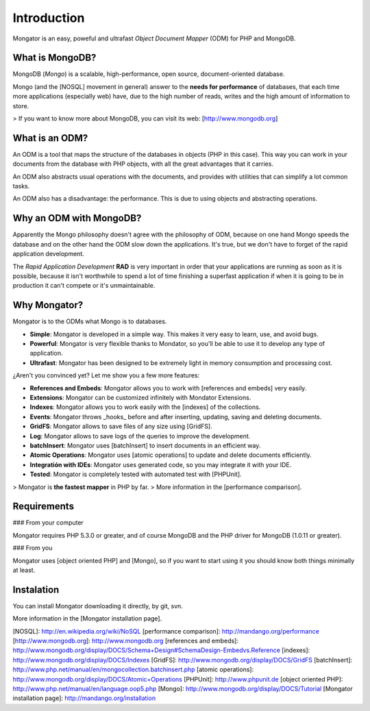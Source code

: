 Introduction
============

Mongator is an easy, poweful and ultrafast *Object Document Mapper* (ODM) for
PHP and MongoDB.

What is MongoDB?
-----------------

MongoDB (*Mongo*) is a scalable, high-performance, open source,
document-oriented database.

Mongo (and the [NOSQL] movement in general) answer to the
**needs for performance** of databases, that each time more applications
(especially web) have, due to the high number of reads, writes and the high
amount of information to store.

> If you want to know more about MongoDB, you can visit its web: [http://www.mongodb.org]

What is an ODM?
-----------------

An ODM is a tool that maps the structure of the databases in objects
(PHP in this case). This way you can work in your documents from the database
with PHP objects, with all the great advantages that it carries.

An ODM also abstracts usual operations with the documents, and provides with
utilities that can simplify a lot common tasks.

An ODM also has a disadvantage: the performance. This is due to using
objects and abstracting operations.

Why an ODM with MongoDB?
--------------------------

Apparently the Mongo philosophy doesn't agree with the philosophy of ODM,
because on one hand Mongo speeds the database and on the other hand the ODM
slow down the applications. It's true, but we don't have to forget of the
rapid application development.

The *Rapid Application Development* **RAD** is very important in order that
your applications are running as soon as it is possible, because it isn't
worthwhile to spend a lot of time finishing a superfast application if when it
is going to be in production it can't compete or it's unmaintainable.

Why Mongator?
------------------

Mongator is to the ODMs what Mongo is to databases.

* **Simple**: Mongator is developed in a simple way. This makes it very easy to learn, use, and avoid bugs.
* **Powerful**: Mongator is very flexible thanks to Mondator, so you'll be able to use it to develop any type of application.
* **Ultrafast**: Mongator has been designed to be extremely light in memory consumption and processing cost.

¿Aren't you convinced yet? Let me show you a few more features:

* **References and Embeds**: Mongator allows you to work with [references and embeds] very easily.
* **Extensions**: Mongator can be customized infinitely with Mondator Extensions.
* **Indexes**: Mongator allows you to work easily with the [indexes] of the collections.
* **Events**: Mongator throws _hooks_ before and after inserting, updating, saving and deleting documents.
* **GridFS**: Mongator allows to save files of any size using [GridFS].
* **Log**: Mongator allows to save logs of the queries to improve the development.
* **batchInsert**: Mongator uses [batchInsert] to insert documents in an efficient way.
* **Atomic Operations**: Mongator uses [atomic operations] to update and delete documents efficiently.
* **Integratión with IDEs**: Mongator uses generated code, so you may integrate it with your IDE.
* **Tested**: Mongator is completely tested with automated test with [PHPUnit].

> Mongator is **the fastest mapper** in PHP by far.
> More information in the [performance comparison].

Requirements
------------

### From your computer

Mongator requires PHP 5.3.0 or greater, and of course MongoDB and the PHP
driver for MongoDB (1.0.11 or greater).

### From you

Mongator uses [object oriented PHP] and [Mongo], so if you want to start using it
you should know both things minimally at least.

Instalation
-----------

You can install Mongator downloading it directly, by git, svn.

More information in the [Mongator installation page].


[NOSQL]: http://en.wikipedia.org/wiki/NoSQL
[performance comparison]: http://mandango.org/performance
[http://www.mongodb.org]: http://www.mongodb.org
[references and embeds]: http://www.mongodb.org/display/DOCS/Schema+Design#SchemaDesign-Embedvs.Reference
[indexes]: http://www.mongodb.org/display/DOCS/Indexes
[GridFS]: http://www.mongodb.org/display/DOCS/GridFS
[batchInsert]: http://www.php.net/manual/en/mongocollection.batchinsert.php
[atomic operations]: http://www.mongodb.org/display/DOCS/Atomic+Operations
[PHPUnit]: http://www.phpunit.de
[object oriented PHP]: http://www.php.net/manual/en/language.oop5.php
[Mongo]: http://www.mongodb.org/display/DOCS/Tutorial
[Mongator installation page]: http://mandango.org/installation
